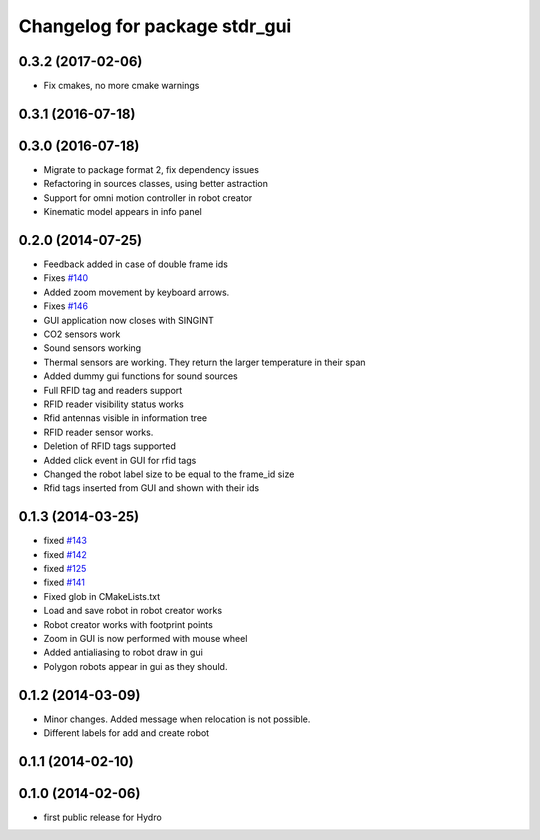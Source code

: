 ^^^^^^^^^^^^^^^^^^^^^^^^^^^^^^
Changelog for package stdr_gui
^^^^^^^^^^^^^^^^^^^^^^^^^^^^^^

0.3.2 (2017-02-06)
------------------
* Fix cmakes, no more cmake warnings

0.3.1 (2016-07-18)
------------------

0.3.0 (2016-07-18)
------------------
* Migrate to package format 2, fix dependency issues
* Refactoring in sources classes, using better astraction
* Support for omni motion controller in robot creator
* Kinematic model appears in info panel

0.2.0 (2014-07-25)
------------------
* Feedback added in case of double frame ids
* Fixes `#140 <https://github.com/stdr-simulator-ros-pkg/stdr_simulator/issues/140>`_
* Added zoom movement by keyboard arrows.
* Fixes `#146 <https://github.com/stdr-simulator-ros-pkg/stdr_simulator/issues/146>`_
* GUI application now closes with SINGINT
* CO2 sensors work
* Sound sensors working
* Thermal sensors are working. They return the larger temperature in their span
* Added dummy gui functions for sound sources
* Full RFID tag and readers support
* RFID reader visibility status works
* Rfid antennas visible in information tree
* RFID reader sensor works.
* Deletion of RFID tags supported
* Added click event in GUI for rfid tags
* Changed the robot label size to be equal to the frame_id size
* Rfid tags inserted from GUI and shown with their ids

0.1.3 (2014-03-25)
------------------
* fixed `#143 <https://github.com/stdr-simulator-ros-pkg/stdr_simulator/issues/143>`_
* fixed `#142 <https://github.com/stdr-simulator-ros-pkg/stdr_simulator/issues/142>`_
* fixed `#125 <https://github.com/stdr-simulator-ros-pkg/stdr_simulator/issues/125>`_
* fixed `#141 <https://github.com/stdr-simulator-ros-pkg/stdr_simulator/issues/141>`_
* Fixed glob in CMakeLists.txt
* Load and save robot in robot creator works
* Robot creator works with footprint points
* Zoom in GUI is now performed with mouse wheel
* Added antialiasing to robot draw in gui
* Polygon robots appear in gui as they should.

0.1.2 (2014-03-09)
------------------
* Minor changes. Added message when relocation is not possible.
* Different labels for add and create robot

0.1.1 (2014-02-10)
------------------

0.1.0 (2014-02-06)
------------------
* first public release for Hydro

